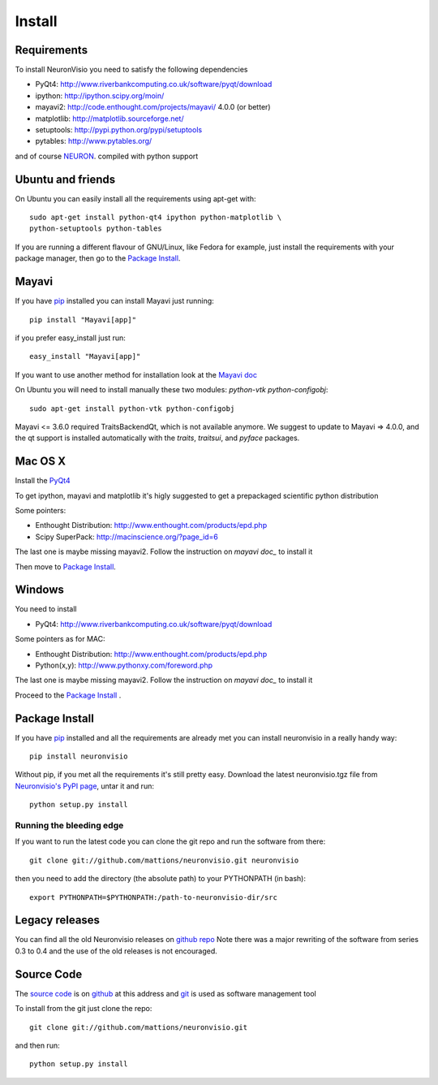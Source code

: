 .. _install:

*******
Install
*******

Requirements
============

To install NeuronVisio you need to satisfy the following dependencies

- PyQt4: http://www.riverbankcomputing.co.uk/software/pyqt/download
- ipython: http://ipython.scipy.org/moin/
- mayavi2: http://code.enthought.com/projects/mayavi/ 4.0.0 (or better)
- matplotlib: http://matplotlib.sourceforge.net/
- setuptools: http://pypi.python.org/pypi/setuptools
- pytables: http://www.pytables.org/


and of course NEURON_. compiled with python support

.. _NEURON: http://www.neuron.yale.edu/neuron/

Ubuntu and friends
==================

On Ubuntu you can easily install all the requirements using apt-get with::

    sudo apt-get install python-qt4 ipython python-matplotlib \
    python-setuptools python-tables  

If you are running a different flavour of GNU/Linux, like Fedora for example, just install 
the requirements with your package manager, then go to the `Package Install`_.

Mayavi 
======

If you have pip_ installed you can install Mayavi just running::

    pip install "Mayavi[app]"
    
if you prefer easy_install just run::

    easy_install "Mayavi[app]"
    
If you want to use another method for installation look at the `Mayavi doc`_

.. _Mayavi doc: http://code.enthought.com/projects/mayavi/docs/development/html/mayavi/installation.html

On Ubuntu you will need to install manually these two modules: `python-vtk python-configobj`::

    sudo apt-get install python-vtk python-configobj
    
Mayavi <= 3.6.0 required TraitsBackendQt, which is not available anymore. 
We suggest to update to Mayavi => 4.0.0, and the qt support is installed automatically with the 
`traits`, `traitsui`, and `pyface` packages.

Mac OS X
========

Install the PyQt4_

.. _PyQt4: http://www.riverbankcomputing.co.uk/software/pyqt/download

To get ipython, mayavi and matplotlib it's higly suggested to get a 
prepackaged scientific python distribution

Some pointers:
 
- Enthought Distribution: http://www.enthought.com/products/epd.php
- Scipy SuperPack: http://macinscience.org/?page_id=6

The last one is maybe missing mayavi2. Follow the instruction on `mayavi doc_` to install it

.. mayavi doc: http://code.enthought.com/projects/mayavi/ 
 
Then move to `Package Install`_.

Windows
=======

You need to install 

- PyQt4:  http://www.riverbankcomputing.co.uk/software/pyqt/download

Some pointers as for MAC:

- Enthought Distribution: http://www.enthought.com/products/epd.php
- Python(x,y): http://www.pythonxy.com/foreword.php

The last one is maybe missing mayavi2. Follow the instruction on `mayavi doc_` to install it

.. mayavi doc: http://code.enthought.com/projects/mayavi/docs/development/html/mayavi/installation.html

Proceed to the `Package Install`_ .

Package Install
===============

If you have `pip`_ installed and all the requirements are already met you can install neuronvisio 
in a really handy way::

    pip install neuronvisio

Without pip, if you met all the requirements it's still pretty easy. Download the latest 
neuronvisio.tgz file from `Neuronvisio's PyPI page`_, untar it and run::

    python setup.py install

.. _Neuronvisio's PyPI page: http://pypi.python.org/pypi/neuronvisio/
.. _pip: http://pypi.python.org/pypi/pip

Running the bleeding edge
-------------------------

If you want to run the latest code you can clone the git repo and run the software from there::

    git clone git://github.com/mattions/neuronvisio.git neuronvisio

then you need to add the directory (the absolute path) to your PYTHONPATH (in bash)::
    
    export PYTHONPATH=$PYTHONPATH:/path-to-neuronvisio-dir/src
    
Legacy releases
===============

You can find all the old Neuronvisio releases on `github repo`_ Note there was a major
rewriting of the software from series 0.3 to 0.4 and the use of the old releases is not 
encouraged. 

.. _github repo: http://github.com/mattions/neuronvisio/downloads


.. _source-code-section:

Source Code
===========

The `source code`_ is on github_ at this address and git_ is used as software 
management tool

.. _source code: http://github.com/mattions/neuronvisio
.. _github: https://github.com/
.. _git: http://git-scm.com/

To install from the git just clone the repo::

    git clone git://github.com/mattions/neuronvisio.git

and then run::
    
    python setup.py install    


